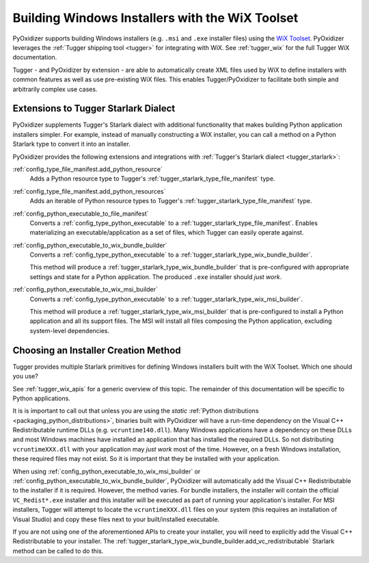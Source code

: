 .. _pyoxidizer_distributing_wix:

================================================
Building Windows Installers with the WiX Toolset
================================================

PyOxidizer supports building Windows installers (e.g. ``.msi`` and ``.exe``
installer files) using the `WiX Toolset <https://wixtoolset.org/>`_.
PyOxidizer leverages the :ref:`Tugger shipping tool <tugger>` for
integrating with WiX. See :ref:`tugger_wix` for the full Tugger WiX
documentation.

Tugger - and PyOxidizer by extension - are able to automatically create
XML files used by WiX to define installers with common features as well
as use pre-existing WiX files. This enables Tugger/PyOxidizer to facilitate
both simple and arbitrarily complex use cases.

Extensions to Tugger Starlark Dialect
=====================================

PyOxidizer supplements Tugger's Starlark dialect with additional
functionality that makes building Python application installers simpler. For
example, instead of manually constructing a WiX installer, you can call
a method on a Python Starlark type to convert it into an installer.

PyOxidizer provides the following extensions and integrations with
:ref:`Tugger's Starlark dialect <tugger_starlark>`:

:ref:`config_type_file_manifest.add_python_resource`
   Adds a Python resource type to Tugger's
   :ref:`tugger_starlark_type_file_manifest` type.

:ref:`config_type_file_manifest.add_python_resources`
   Adds an iterable of Python resource types to Tugger's
   :ref:`tugger_starlark_type_file_manifest` type.

:ref:`config_python_executable_to_file_manifest`
   Converts a :ref:`config_type_python_executable` to a
   :ref:`tugger_starlark_type_file_manifest`. Enables materializing an
   executable/application as a set of files, which Tugger can easily operate
   against.

:ref:`config_python_executable_to_wix_bundle_builder`
   Converts a :ref:`config_type_python_executable` to a
   :ref:`tugger_starlark_type_wix_bundle_builder`.

   This method will produce a :ref:`tugger_starlark_type_wix_bundle_builder`
   that is pre-configured with appropriate settings and state for a Python
   application. The produced ``.exe`` installer should *just work*.

:ref:`config_python_executable_to_wix_msi_builder`
   Converts a :ref:`config_type_python_executable` to a
   :ref:`tugger_starlark_type_wix_msi_builder`.

   This method will produce a :ref:`tugger_starlark_type_wix_msi_builder`
   that is pre-configured to install a Python application and all its
   support files. The MSI will install all files composing the Python
   application, excluding system-level dependencies.

.. _pyoxidizer_distributing_wix_choosing:

Choosing an Installer Creation Method
=====================================

Tugger provides multiple Starlark primitives for defining Windows installers
built with the WiX Toolset. Which one should you use?

See :ref:`tugger_wix_apis` for a generic overview of this topic. The
remainder of this documentation will be specific to Python applications.

It is is important to call out that unless you are using the *static*
:ref:`Python distributions <packaging_python_distributions>`, binaries built
with PyOxidizer will have a run-time dependency on the Visual C++
Redistributable runtime DLLs (e.g. ``vcruntime140.dll``). Many Windows
applications have a dependency on these DLLs and most Windows machines have
installed an application that has installed the required DLLs. So not
distributing ``vcruntimeXXX.dll`` with your application may *just work*
most of the time. However, on a fresh Windows installation, these required
files may not exist. So it is important that they be installed with your
application.

When using :ref:`config_python_executable_to_wix_msi_builder` or
:ref:`config_python_executable_to_wix_bundle_builder`, PyOxidizer
will automatically add the Visual C++ Redistributable to the installer
if it is required. However, the method varies. For bundle installers,
the installer will contain the official ``VC_Redist*.exe`` installer
and this installer will be executed as part of running your application's
installer. For MSI installers, Tugger will attempt to locate the
``vcruntimeXXX.dll`` files on your system (this requires an
installation of Visual Studio) and copy these files next to your
built/installed executable.

If you are not using one of the aforementioned APIs to create your
installer, you will need to explicitly add the Visual C++ Redistributable
to your installer.
The :ref:`tugger_starlark_type_wix_bundle_builder.add_vc_redistributable`
Starlark method can be called to do this.
